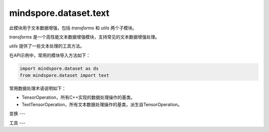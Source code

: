 mindspore.dataset.text
======================

此模块用于文本数据增强，包括 `transforms` 和 `utils` 两个子模块。

`transforms` 是一个高性能文本数据增强模块，支持常见的文本数据增强处理。

`utils` 提供了一些文本处理的工具方法。

在API示例中，常用的模块导入方法如下：

.. code-block::

    import mindspore.dataset as ds
    from mindspore.dataset import text

常用数据处理术语说明如下：

- TensorOperation，所有C++实现的数据处理操作的基类。
- TextTensorOperation，所有文本数据处理操作的基类，派生自TensorOperation。

变换
---

.. mscnnoteautosummary::
    :toctree: dataset_text
    :nosignatures:
    :template: classtemplate.rst

    mindspore.dataset.text.BasicTokenizer
    mindspore.dataset.text.BertTokenizer
    mindspore.dataset.text.CaseFold
    mindspore.dataset.text.FilterWikipediaXML
    mindspore.dataset.text.JiebaTokenizer
    mindspore.dataset.text.Lookup
    mindspore.dataset.text.Ngram
    mindspore.dataset.text.NormalizeUTF8
    mindspore.dataset.text.PythonTokenizer
    mindspore.dataset.text.RegexReplace
    mindspore.dataset.text.RegexTokenizer
    mindspore.dataset.text.SentencePieceTokenizer
    mindspore.dataset.text.SlidingWindow
    mindspore.dataset.text.ToNumber
    mindspore.dataset.text.ToVectors
    mindspore.dataset.text.TruncateSequencePair
    mindspore.dataset.text.UnicodeCharTokenizer
    mindspore.dataset.text.UnicodeScriptTokenizer
    mindspore.dataset.text.WhitespaceTokenizer
    mindspore.dataset.text.WordpieceTokenizer


工具
---

.. mscnnoteautosummary::
    :toctree: dataset_text
    :nosignatures:
    :template: classtemplate.rst

    mindspore.dataset.text.CharNGram
    mindspore.dataset.text.FastText
    mindspore.dataset.text.GloVe
    mindspore.dataset.text.JiebaMode
    mindspore.dataset.text.NormalizeForm
    mindspore.dataset.text.SentencePieceModel
    mindspore.dataset.text.SentencePieceVocab
    mindspore.dataset.text.SPieceTokenizerLoadType
    mindspore.dataset.text.SPieceTokenizerOutType
    mindspore.dataset.text.Vectors
    mindspore.dataset.text.Vocab
    mindspore.dataset.text.to_bytes
    mindspore.dataset.text.to_str
